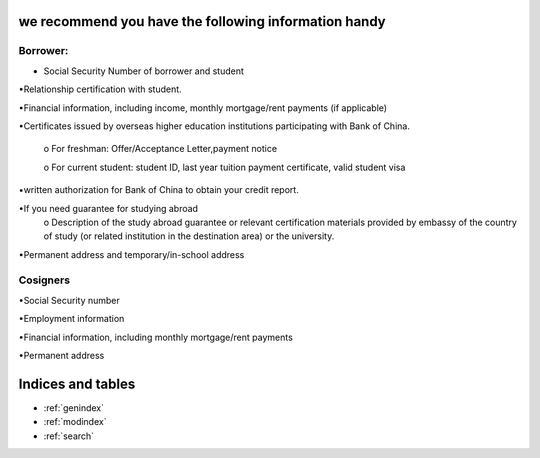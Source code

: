 .. apply documentation master file, created by
   sphinx-quickstart on Tue Oct 30 09:03:05 2018.
   You can adapt this file completely to your liking, but it should at least
   contain the root `toctree` directive.

we recommend you have the following information handy 
======================================================


==========
Borrower:
==========
• Social Security Number of borrower and student  

•Relationship certification with student.  

•Financial information, including income, monthly mortgage/rent payments (if applicable)  

•Certificates issued by overseas higher education institutions participating with Bank of China.    

   o For freshman: Offer/Acceptance Letter,payment notice   

   o For current student: student ID, last year tuition payment certificate, valid student visa  

•written authorization for Bank of China to obtain your credit report.  

•If you need guarantee for studying abroad  
  o	Description of the study abroad guarantee or relevant certification materials provided by embassy of the country of study (or related institution in the destination area) or the university.  
•Permanent address and temporary/in-school address  

============
 Cosigners
============
•Social Security number  

•Employment information  
 
•Financial information, including monthly mortgage/rent payments  
 
•Permanent address 



Indices and tables
==================

* :ref:`genindex`
* :ref:`modindex`
* :ref:`search`
